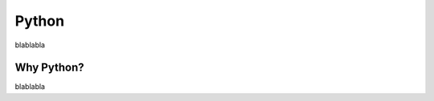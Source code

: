Python
=========================================

blablabla

Why Python?
---------------

blablabla

